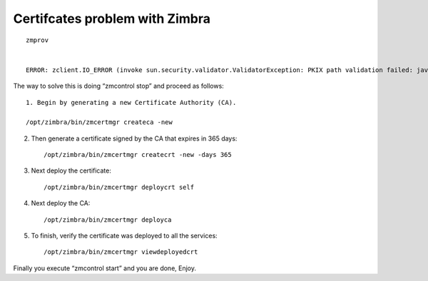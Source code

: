 Certifcates problem with Zimbra
==============================

::

	zmprov


	ERROR: zclient.IO_ERROR (invoke sun.security.validator.ValidatorException: PKIX path validation failed: java.security.cert.CertPathValidatorException: timestamp check failed, server: localhost) (cause: javax.net.ssl.SSLHandshakeException sun.security.validator.ValidatorException: PKIX path validation failed: java.security.cert.CertPathValidatorException: timestamp check failed)

The way to solve this is doing “zmcontrol stop” and proceed as follows::

	1. Begin by generating a new Certificate Authority (CA).

 	/opt/zimbra/bin/zmcertmgr createca -new

2. Then generate a certificate signed by the CA that expires in 365 days::

 	/opt/zimbra/bin/zmcertmgr createcrt -new -days 365

3. Next deploy the certificate::

 	/opt/zimbra/bin/zmcertmgr deploycrt self

4. Next deploy the CA::

 	/opt/zimbra/bin/zmcertmgr deployca

5. To finish, verify the certificate was deployed to all the services::

 	/opt/zimbra/bin/zmcertmgr viewdeployedcrt

Finally you execute “zmcontrol start” and you are done, Enjoy.
